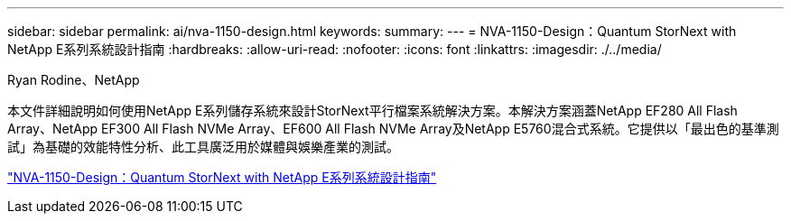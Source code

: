 ---
sidebar: sidebar 
permalink: ai/nva-1150-design.html 
keywords:  
summary:  
---
= NVA-1150-Design：Quantum StorNext with NetApp E系列系統設計指南
:hardbreaks:
:allow-uri-read: 
:nofooter: 
:icons: font
:linkattrs: 
:imagesdir: ./../media/


Ryan Rodine、NetApp

[role="lead"]
本文件詳細說明如何使用NetApp E系列儲存系統來設計StorNext平行檔案系統解決方案。本解決方案涵蓋NetApp EF280 All Flash Array、NetApp EF300 All Flash NVMe Array、EF600 All Flash NVMe Array及NetApp E5760混合式系統。它提供以「最出色的基準測試」為基礎的效能特性分析、此工具廣泛用於媒體與娛樂產業的測試。

link:https://www.netapp.com/pdf.html?item=/media/19426-nva-1150-design.pdf["NVA-1150-Design：Quantum StorNext with NetApp E系列系統設計指南"^]
